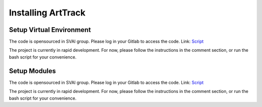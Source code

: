 .. _install_ArtTrack:


***************************************
Installing ArtTrack
***************************************

Setup Virtual Environment
=============================
The code is opensourced in SVAI group. Please log in your Gitlab to 
access the code.  
Link: `Script <http://bit.jd.com/svai/openSVAI/blob/dev/install_modules/setup_ArtTrack.sh>`_

The project is currently in rapid development.
For now, please follow the instructions in the comment section, or run the bash script for your convenience.

Setup Modules
=============================
The code is opensourced in SVAI group. Please log in your Gitlab to 
access the code.  
Link: `Script <http://bit.jd.com/svai/openSVAI/blob/dev/install_modules/setup_ArtTrack.sh>`_

The project is currently in rapid development.
For now, please follow the instructions in the comment section, or run the bash script for your convenience.